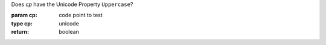 Does `cp` have the Unicode Property ``Uppercase``?

:param cp: code point to test
:type cp: unicode
:return: boolean


